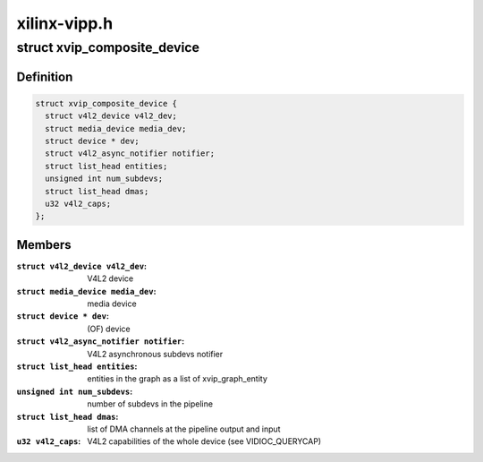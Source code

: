 .. -*- coding: utf-8; mode: rst -*-

=============
xilinx-vipp.h
=============



.. _xref_struct_xvip_composite_device:

struct xvip_composite_device
============================

.. c:type:: struct xvip_composite_device

    Xilinx Video IP device structure



Definition
----------

.. code-block:: c

  struct xvip_composite_device {
    struct v4l2_device v4l2_dev;
    struct media_device media_dev;
    struct device * dev;
    struct v4l2_async_notifier notifier;
    struct list_head entities;
    unsigned int num_subdevs;
    struct list_head dmas;
    u32 v4l2_caps;
  };



Members
-------

:``struct v4l2_device v4l2_dev``:
    V4L2 device

:``struct media_device media_dev``:
    media device

:``struct device * dev``:
    (OF) device

:``struct v4l2_async_notifier notifier``:
    V4L2 asynchronous subdevs notifier

:``struct list_head entities``:
    entities in the graph as a list of xvip_graph_entity

:``unsigned int num_subdevs``:
    number of subdevs in the pipeline

:``struct list_head dmas``:
    list of DMA channels at the pipeline output and input

:``u32 v4l2_caps``:
    V4L2 capabilities of the whole device (see VIDIOC_QUERYCAP)



